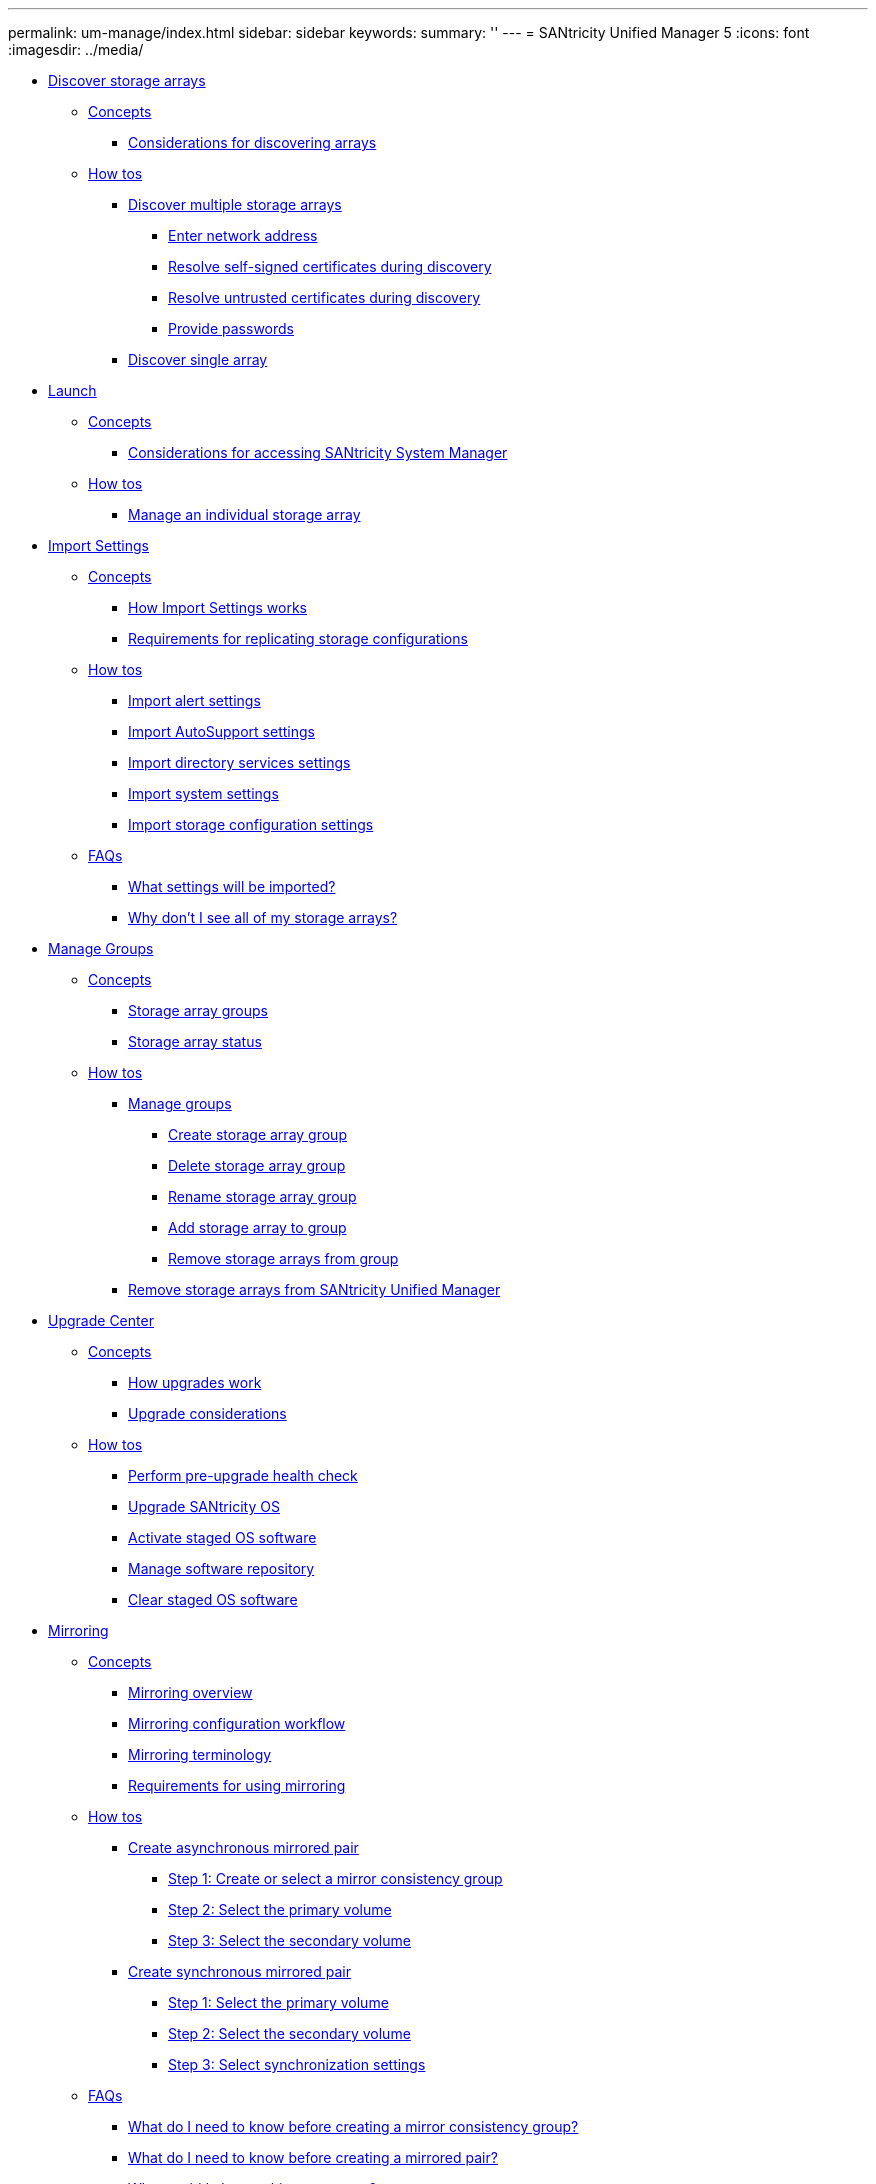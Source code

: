 ---
permalink: um-manage/index.html
sidebar: sidebar
keywords: 
summary: ''
---
= SANtricity Unified Manager 5
:icons: font
:imagesdir: ../media/

* xref:generic_discover_storage_arrays.adoc[Discover storage arrays]
 ** xref:GUID-A1AC7A71-25D6-4C3D-B801-88C7406BC471-DISC.adoc[Concepts]
  *** xref:concept_considerations_for_discovering_arrays.adoc[Considerations for discovering arrays]
 ** xref:GUID-C46DE94B-34D7-48C6-8881-C415F6E4D510-DISC.adoc[How tos]
  *** xref:task_discover_multiple_arrays.adoc[Discover multiple storage arrays]
   **** xref:task_enter_network_address.adoc[Enter network address]
   **** xref:task_resolve_self_signed_certificates_during_discovery.adoc[Resolve self-signed certificates during discovery]
   **** xref:task_resolve_untrusted_certificates_during_discovery.adoc[Resolve untrusted certificates during discovery]
   **** xref:task_provide_passwords.adoc[Provide passwords]
  *** xref:task_discover_single_array.adoc[Discover single array]
* xref:generic_launch_system_manager.adoc[Launch]
 ** xref:GUID-A1AC7A71-25D6-4C3D-B801-88C7406BC471-LANCH.adoc[Concepts]
  *** xref:concept_launch_considerations.adoc[Considerations for accessing SANtricity System Manager]
 ** xref:GUID-C46DE94B-34D7-48C6-8881-C415F6E4D510-LANCH.adoc[How tos]
  *** xref:task_launch_system_manager.adoc[Manage an individual storage array]
* xref:generic_import_settings.adoc[Import Settings]
 ** xref:GUID-A1AC7A71-25D6-4C3D-B801-88C7406BC471-IMPORT.adoc[Concepts]
  *** xref:concept_how_import_settings_works.adoc[How Import Settings works]
  *** xref:concept_requirements_for_replicating_storage_configurations.adoc[Requirements for replicating storage configurations]
 ** xref:GUID-C46DE94B-34D7-48C6-8881-C415F6E4D510-IMPORT.adoc[How tos]
  *** xref:task_import_alert_settings.adoc[Import alert settings]
  *** xref:task_import_autosupport_settings.adoc[Import AutoSupport settings]
  *** xref:task_import_directory_services_settings.adoc[Import directory services settings]
  *** xref:task_import_system_settings.adoc[Import system settings]
  *** xref:task_import_storage_configuration_settings.adoc[Import storage configuration settings]
 ** xref:GUID-549C2152-3403-4F79-B6B1-C83C55F31F8D-IMPORT.adoc[FAQs]
  *** xref:concept_what_settings_will_be_imported.adoc[What settings will be imported?]
  *** xref:concept_why_don_t_i_see_all_of_my_storage_arrays.adoc[Why don't I see all of my storage arrays?]
* xref:generic_manage_groups.adoc[Manage Groups]
 ** xref:GUID-A1AC7A71-25D6-4C3D-B801-88C7406BC471-MNG.adoc[Concepts]
  *** xref:concept_storage_array_groups.adoc[Storage array groups]
  *** xref:concept_storage_array_status.adoc[Storage array status]
 ** xref:GUID-C46DE94B-34D7-48C6-8881-C415F6E4D510-MNG.adoc[How tos]
  *** xref:task_manage_groups.adoc[Manage groups]
   **** xref:task_create_storage_array_group.adoc[Create storage array group]
   **** xref:task_delete_storage_array_group.adoc[Delete storage array group]
   **** xref:task_rename_storage_array_group.adoc[Rename storage array group]
   **** xref:task_add_storage_array_to_group.adoc[Add storage array to group]
   **** xref:task_remove_storage_arrays_from_group.adoc[Remove storage arrays from group]
  *** xref:task_remove_storage_array.adoc[Remove storage arrays from SANtricity Unified Manager]
* xref:generic_upgrade_center.adoc[Upgrade Center]
 ** xref:GUID-A1AC7A71-25D6-4C3D-B801-88C7406BC471-UPGRADE.adoc[Concepts]
  *** xref:concept_how_upgrades_work.adoc[How upgrades work]
  *** xref:concept_upgrade_considerations.adoc[Upgrade considerations]
 ** xref:GUID-C46DE94B-34D7-48C6-8881-C415F6E4D510-UPGRADE.adoc[How tos]
  *** xref:task_perform_pre_upgrade_health_check.adoc[Perform pre-upgrade health check]
  *** xref:task_upgrade_controller_firmware.adoc[Upgrade SANtricity OS]
  *** xref:task_activate_pending_firmware.adoc[Activate staged OS software]
  *** xref:task_manage_repository.adoc[Manage software repository]
  *** xref:task_clear_staged_os_software.adoc[Clear staged OS software]
* xref:generic_mirroring.adoc[Mirroring]
 ** xref:GUID-A1AC7A71-25D6-4C3D-B801-88C7406BC471-ASYNC.adoc[Concepts]
  *** xref:concept_mirroring_overview.adoc[Mirroring overview]
  *** xref:concept_mirroring_configuration_workflow.adoc[Mirroring configuration workflow]
  *** xref:concept_mirroring_terminology.adoc[Mirroring terminology]
  *** xref:concept_requirements_for_using_mirroring.adoc[Requirements for using mirroring]
 ** xref:GUID-C46DE94B-34D7-48C6-8881-C415F6E4D510-ASYNC.adoc[How tos]
  *** xref:task_create_asynchronous_mirrored_pair_um.adoc[Create asynchronous mirrored pair]
   **** xref:task_step_1_create_or_select_a_mirror_consistency_group_um_async.adoc[Step 1: Create or select a mirror consistency group]
   **** xref:task_step_2_select_the_primary_volume_um_async.adoc[Step 2: Select the primary volume]
   **** xref:task_step_3_select_the_secondary_volume_um_async.adoc[Step 3: Select the secondary volume]
  *** xref:task_create_synchronous_mirrored_pair_um.adoc[Create synchronous mirrored pair]
   **** xref:task_step_1_select_the_primary_volume_um_sync.adoc[Step 1: Select the primary volume]
   **** xref:task_step_2_select_the_secondary_volume_um_sync.adoc[Step 2: Select the secondary volume]
   **** xref:task_step_3_select_sync_settings_um_sync.adoc[Step 3: Select synchronization settings]
 ** xref:GUID-549C2152-3403-4F79-B6B1-C83C55F31F8D-ASYNC.adoc[FAQs]
  *** xref:concept_what_do_i_need_to_know_before_creating_a_mirror_consistency_group_um.adoc[What do I need to know before creating a mirror consistency group?]
  *** xref:concept_what_do_i_need_to_know_before_creating_a_mirrored_pair_um.adoc[What do I need to know before creating a mirrored pair?]
  *** xref:concept_why_would_i_change_this_percentage_um.adoc[Why would I change this percentage?]
  *** xref:concept_why_do_i_see_more_than_one_reserved_capacity_candidate_um.adoc[Why do I see more than one reserved capacity candidate?]
  *** xref:concept_why_don_t_i_see_all_my_volumes_um.adoc[Why don't I see all my volumes?]
  *** xref:concept_why_don_t_i_see_all_the_volumes_on_the_remote_storage_array_um.adoc[Why don't I see all the volumes on the remote storage array?]
  *** xref:concept_what_impact_does_synchronization_priority_have_on_synchronization_rates_um.adoc[What impact does synchronization priority have on synchronization rates?]
  *** xref:concept_why_is_it_recommended_to_use_a_manual_synchronization_policy_um.adoc[Why is it recommended to use a manual synchronization policy?]
* xref:reference_copyright_and_trademark.adoc[Copyright, trademark, and machine translation]
 ** xref:reference_copyright.adoc[Copyright]
 ** xref:reference_trademark.adoc[Trademark]
 ** xref:generic_machine_translation_disclaimer.adoc[Machine translation]
